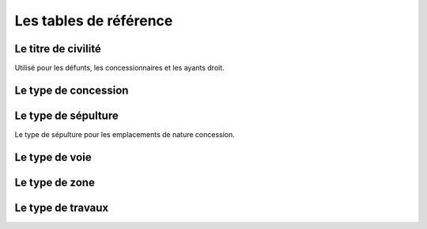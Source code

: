 .. _tables_de_reference:

#######################
Les tables de référence
#######################


Le titre de civilité
====================

Utilisé pour les défunts, les concessionnaires et les ayants droit.


Le type de concession
=====================


Le type de sépulture
====================

Le type de sépulture pour les emplacements de nature concession.


Le type de voie
===============



Le type de zone
===============



Le type de travaux
==================


